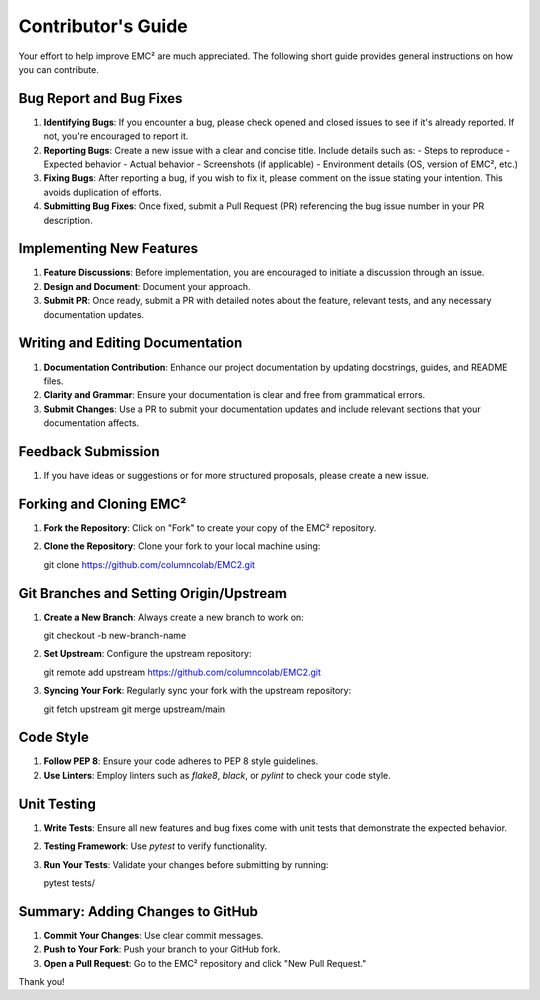 ================================
Contributor's Guide
================================

Your effort to help improve EMC² are much appreciated.
The following short guide provides general instructions on how you can contribute.

Bug Report and Bug Fixes
=========================

1. **Identifying Bugs**: If you encounter a bug, please check opened and closed issues to see if it's already reported. If not, you're encouraged to report it.

2. **Reporting Bugs**: Create a new issue with a clear and concise title. Include details such as:
   - Steps to reproduce
   - Expected behavior
   - Actual behavior
   - Screenshots (if applicable)
   - Environment details (OS, version of EMC², etc.)

3. **Fixing Bugs**: After reporting a bug, if you wish to fix it, please comment on the issue stating your intention. This avoids duplication of efforts.

4. **Submitting Bug Fixes**: Once fixed, submit a Pull Request (PR) referencing the bug issue number in your PR description.

Implementing New Features
==========================

1. **Feature Discussions**: Before implementation, you are encouraged to initiate a discussion through an issue.

2. **Design and Document**: Document your approach.

3. **Submit PR**: Once ready, submit a PR with detailed notes about the feature, relevant tests, and any necessary documentation updates.

Writing and Editing Documentation
==================================

1. **Documentation Contribution**: Enhance our project documentation by updating docstrings, guides, and README files.

2. **Clarity and Grammar**: Ensure your documentation is clear and free from grammatical errors.

3. **Submit Changes**: Use a PR to submit your documentation updates and include relevant sections that your documentation affects.

Feedback Submission
====================

1. If you have ideas or suggestions or for more structured proposals, please create a new issue.

Forking and Cloning EMC²
=========================

1. **Fork the Repository**: Click on "Fork" to create your copy of the EMC² repository.

2. **Clone the Repository**: Clone your fork to your local machine using::

   git clone https://github.com/columncolab/EMC2.git

Git Branches and Setting Origin/Upstream
=========================================

1. **Create a New Branch**: Always create a new branch to work on::

   git checkout -b new-branch-name

2. **Set Upstream**: Configure the upstream repository::

   git remote add upstream https://github.com/columncolab/EMC2.git

3. **Syncing Your Fork**: Regularly sync your fork with the upstream repository::

   git fetch upstream
   git merge upstream/main

Code Style
===========

1. **Follow PEP 8**: Ensure your code adheres to PEP 8 style guidelines.

2. **Use Linters**: Employ linters such as `flake8`, `black`, or `pylint` to check your code style.

Unit Testing
=============

1. **Write Tests**: Ensure all new features and bug fixes come with unit tests that demonstrate the expected behavior.

2. **Testing Framework**: Use `pytest` to verify functionality.

3. **Run Your Tests**: Validate your changes before submitting by running::

   pytest tests/

Summary: Adding Changes to GitHub
=================================

1. **Commit Your Changes**: Use clear commit messages.

2. **Push to Your Fork**: Push your branch to your GitHub fork.

3. **Open a Pull Request**: Go to the EMC² repository and click "New Pull Request."

Thank you!
